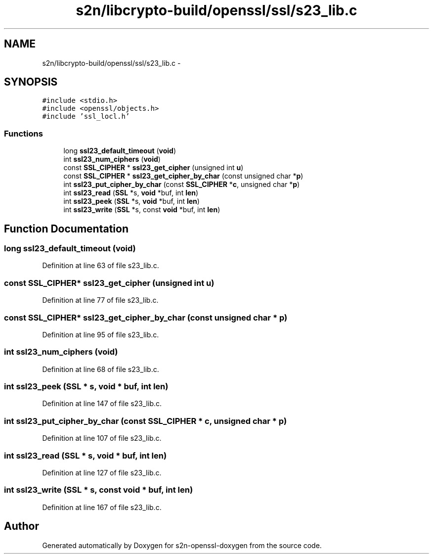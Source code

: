 .TH "s2n/libcrypto-build/openssl/ssl/s23_lib.c" 3 "Thu Jun 30 2016" "s2n-openssl-doxygen" \" -*- nroff -*-
.ad l
.nh
.SH NAME
s2n/libcrypto-build/openssl/ssl/s23_lib.c \- 
.SH SYNOPSIS
.br
.PP
\fC#include <stdio\&.h>\fP
.br
\fC#include <openssl/objects\&.h>\fP
.br
\fC#include 'ssl_locl\&.h'\fP
.br

.SS "Functions"

.in +1c
.ti -1c
.RI "long \fBssl23_default_timeout\fP (\fBvoid\fP)"
.br
.ti -1c
.RI "int \fBssl23_num_ciphers\fP (\fBvoid\fP)"
.br
.ti -1c
.RI "const \fBSSL_CIPHER\fP * \fBssl23_get_cipher\fP (unsigned int \fBu\fP)"
.br
.ti -1c
.RI "const \fBSSL_CIPHER\fP * \fBssl23_get_cipher_by_char\fP (const unsigned char *\fBp\fP)"
.br
.ti -1c
.RI "int \fBssl23_put_cipher_by_char\fP (const \fBSSL_CIPHER\fP *\fBc\fP, unsigned char *\fBp\fP)"
.br
.ti -1c
.RI "int \fBssl23_read\fP (\fBSSL\fP *s, \fBvoid\fP *buf, int \fBlen\fP)"
.br
.ti -1c
.RI "int \fBssl23_peek\fP (\fBSSL\fP *s, \fBvoid\fP *buf, int \fBlen\fP)"
.br
.ti -1c
.RI "int \fBssl23_write\fP (\fBSSL\fP *s, const \fBvoid\fP *buf, int \fBlen\fP)"
.br
.in -1c
.SH "Function Documentation"
.PP 
.SS "long ssl23_default_timeout (\fBvoid\fP)"

.PP
Definition at line 63 of file s23_lib\&.c\&.
.SS "const \fBSSL_CIPHER\fP* ssl23_get_cipher (unsigned int u)"

.PP
Definition at line 77 of file s23_lib\&.c\&.
.SS "const \fBSSL_CIPHER\fP* ssl23_get_cipher_by_char (const unsigned char * p)"

.PP
Definition at line 95 of file s23_lib\&.c\&.
.SS "int ssl23_num_ciphers (\fBvoid\fP)"

.PP
Definition at line 68 of file s23_lib\&.c\&.
.SS "int ssl23_peek (\fBSSL\fP * s, \fBvoid\fP * buf, int len)"

.PP
Definition at line 147 of file s23_lib\&.c\&.
.SS "int ssl23_put_cipher_by_char (const \fBSSL_CIPHER\fP * c, unsigned char * p)"

.PP
Definition at line 107 of file s23_lib\&.c\&.
.SS "int ssl23_read (\fBSSL\fP * s, \fBvoid\fP * buf, int len)"

.PP
Definition at line 127 of file s23_lib\&.c\&.
.SS "int ssl23_write (\fBSSL\fP * s, const \fBvoid\fP * buf, int len)"

.PP
Definition at line 167 of file s23_lib\&.c\&.
.SH "Author"
.PP 
Generated automatically by Doxygen for s2n-openssl-doxygen from the source code\&.
